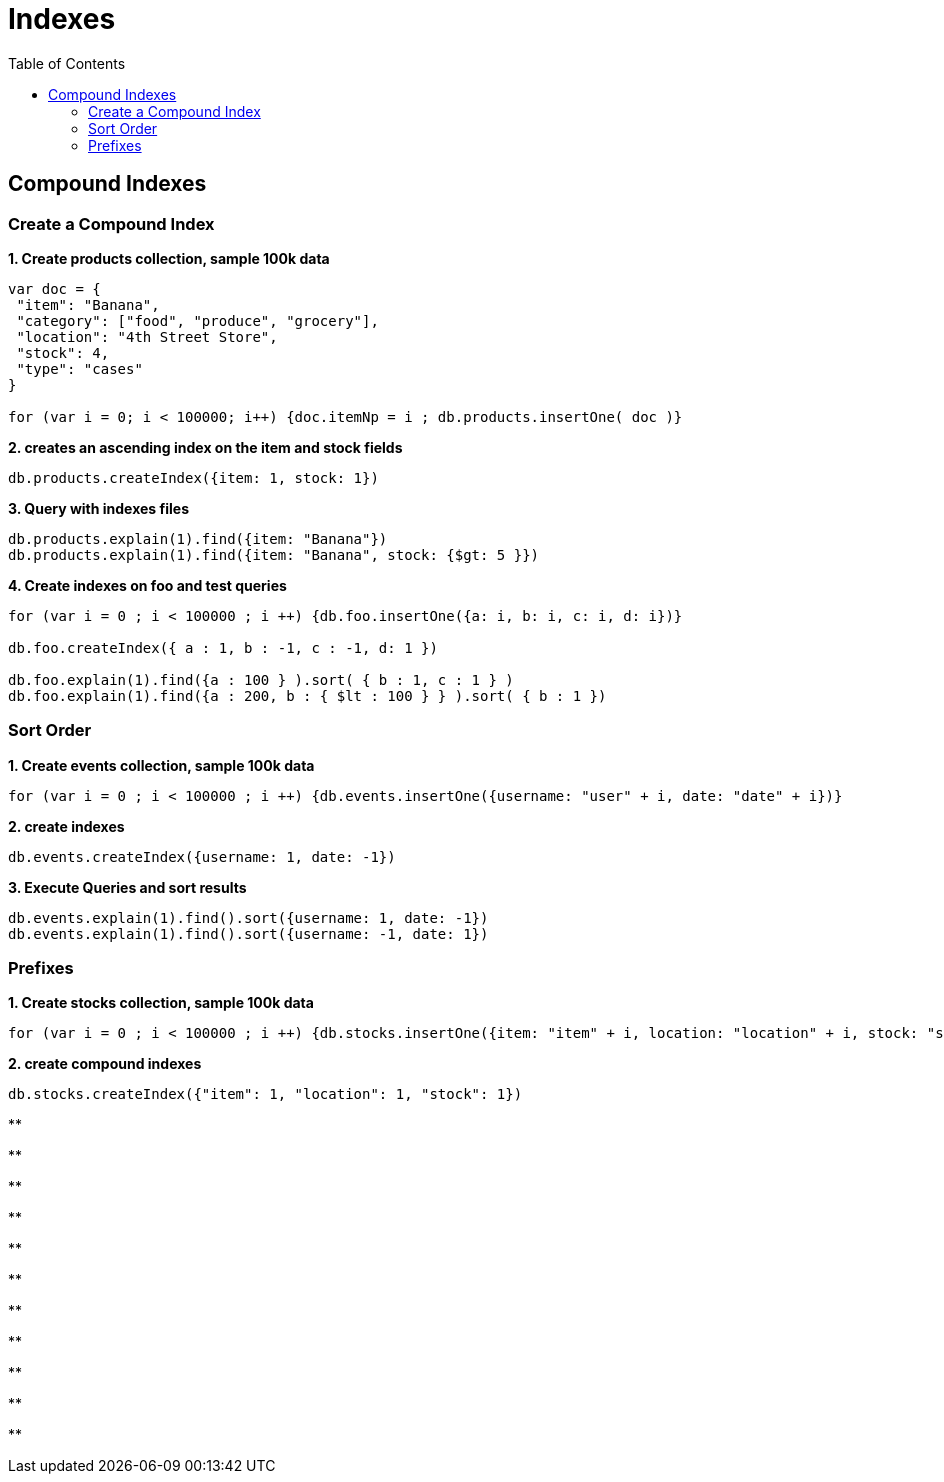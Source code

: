 = Indexes
:toc: manual

== Compound Indexes

=== Create a Compound Index

[source. json]
.*1. Create products collection, sample 100k data*
----
var doc = {
 "item": "Banana",
 "category": ["food", "produce", "grocery"],
 "location": "4th Street Store",
 "stock": 4,
 "type": "cases"
}

for (var i = 0; i < 100000; i++) {doc.itemNp = i ; db.products.insertOne( doc )}
----

[source. json]
.*2. creates an ascending index on the item and stock fields*
----
db.products.createIndex({item: 1, stock: 1})
----

[source. json]
.*3. Query with indexes files*
----
db.products.explain(1).find({item: "Banana"})
db.products.explain(1).find({item: "Banana", stock: {$gt: 5 }})
----

[source. json]
.*4. Create indexes on foo and test queries*
----
for (var i = 0 ; i < 100000 ; i ++) {db.foo.insertOne({a: i, b: i, c: i, d: i})}

db.foo.createIndex({ a : 1, b : -1, c : -1, d: 1 })

db.foo.explain(1).find({a : 100 } ).sort( { b : 1, c : 1 } )
db.foo.explain(1).find({a : 200, b : { $lt : 100 } } ).sort( { b : 1 })
----

=== Sort Order

[source. json]
.*1. Create events collection, sample 100k data*
----
for (var i = 0 ; i < 100000 ; i ++) {db.events.insertOne({username: "user" + i, date: "date" + i})}
----

[source. json]
.*2. create indexes*
----
db.events.createIndex({username: 1, date: -1})
----

[source. json]
.*3. Execute Queries and sort results*
----
db.events.explain(1).find().sort({username: 1, date: -1})
db.events.explain(1).find().sort({username: -1, date: 1})
----

=== Prefixes

[source. json]
.*1. Create stocks collection, sample 100k data*
----
for (var i = 0 ; i < 100000 ; i ++) {db.stocks.insertOne({item: "item" + i, location: "location" + i, stock: "stock" + i})}
----

[source. json]
.*2. create compound indexes*
----
db.stocks.createIndex({"item": 1, "location": 1, "stock": 1})
----

[source. json]
.**
----

----

[source. json]
.**
----

----

[source. json]
.**
----

----

[source. json]
.**
----

----

[source. json]
.**
----

----

[source. json]
.**
----

----

[source. json]
.**
----

----

[source. json]
.**
----

----

[source. json]
.**
----

----

[source. json]
.**
----

----

[source. json]
.**
----

----

